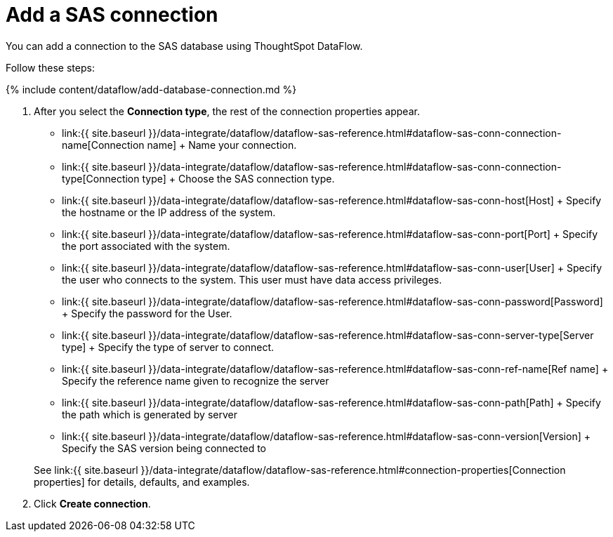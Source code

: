 = Add a SAS connection
:last_updated: 10/27/2020


:toc: true

You can add a connection to the SAS database using ThoughtSpot DataFlow.

Follow these steps:

{% include content/dataflow/add-database-connection.md %}

. After you select the *Connection type*, the rest of the connection properties appear.
 ** link:{{ site.baseurl }}/data-integrate/dataflow/dataflow-sas-reference.html#dataflow-sas-conn-connection-name[Connection name] + Name your connection.
 ** link:{{ site.baseurl }}/data-integrate/dataflow/dataflow-sas-reference.html#dataflow-sas-conn-connection-type[Connection type] + Choose the SAS connection type.
 ** link:{{ site.baseurl }}/data-integrate/dataflow/dataflow-sas-reference.html#dataflow-sas-conn-host[Host] + Specify the hostname or the IP address of the system.
 ** link:{{ site.baseurl }}/data-integrate/dataflow/dataflow-sas-reference.html#dataflow-sas-conn-port[Port] + Specify the port associated with the system.
 ** link:{{ site.baseurl }}/data-integrate/dataflow/dataflow-sas-reference.html#dataflow-sas-conn-user[User] + Specify the user who connects to the system.
This user must have data access privileges.
 ** link:{{ site.baseurl }}/data-integrate/dataflow/dataflow-sas-reference.html#dataflow-sas-conn-password[Password] + Specify the password for the User.
 ** link:{{ site.baseurl }}/data-integrate/dataflow/dataflow-sas-reference.html#dataflow-sas-conn-server-type[Server type] + Specify the type of server to connect.
 ** link:{{ site.baseurl }}/data-integrate/dataflow/dataflow-sas-reference.html#dataflow-sas-conn-ref-name[Ref name] + Specify the reference name given to recognize the server
 ** link:{{ site.baseurl }}/data-integrate/dataflow/dataflow-sas-reference.html#dataflow-sas-conn-path[Path] + Specify the path which is generated by server
 ** link:{{ site.baseurl }}/data-integrate/dataflow/dataflow-sas-reference.html#dataflow-sas-conn-version[Version] + Specify the SAS version being connected to

+
See link:{{ site.baseurl }}/data-integrate/dataflow/dataflow-sas-reference.html#connection-properties[Connection properties] for details, defaults, and examples.
. Click *Create connection*.

